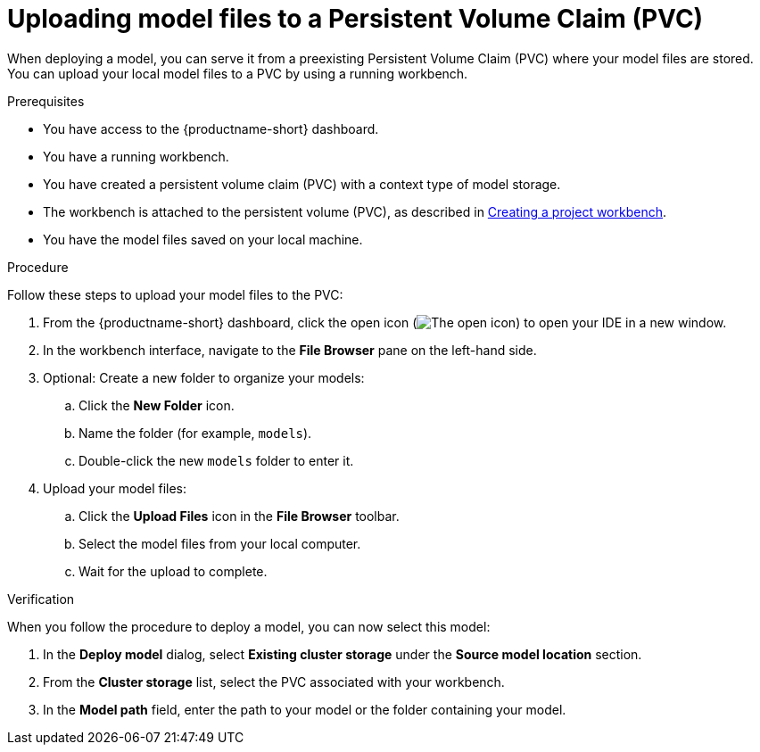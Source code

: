 :_module-type: PROCEDURE

[id="uploading-model-files-to-pvc_{context}"]

= Uploading model files to a Persistent Volume Claim (PVC)

When deploying a model, you can serve it from a preexisting Persistent Volume Claim (PVC) where your model files are stored. You can upload your local model files to a PVC by using a running workbench.

.Prerequisites

* You have access to the {productname-short} dashboard.
* You have a running workbench.
* You have created a persistent volume claim (PVC) with a context type of model storage.
ifndef::upstream[]
* The workbench is attached to the persistent volume (PVC), as described in link:{rhoaidocshome}{default-format-url}/working_on_data_science_projects/using-project-workbenches_projects#creating-a-project-workbench_projects[Creating a project workbench].
endif::[]
ifdef::upstream[]
* The workbench is attached to the persistent volume (PVC), as described in link:{odhdocshome}/working-on-data-science-projects/#creating-a-workbench-select-ide_projects[Creating a project workbench].
endif::[]
* You have the model files saved on your local machine.

.Procedure

Follow these steps to upload your model files to the PVC:

. From the {productname-short} dashboard, click the open icon (image:images/open.png[The open icon]) to open your IDE in a new window.
. In the workbench interface, navigate to the *File Browser* pane on the left-hand side.
. Optional: Create a new folder to organize your models:
.. Click the **New Folder** icon.
.. Name the folder (for example, `models`).
.. Double-click the new `models` folder to enter it.
. Upload your model files:
.. Click the *Upload Files* icon in the *File Browser* toolbar.
.. Select the model files from your local computer.
.. Wait for the upload to complete. 

.Verification

When you follow the procedure to deploy a model, you can now select this model:

. In the *Deploy model* dialog, select *Existing cluster storage* under the *Source model location* section.
. From the *Cluster storage* list, select the PVC associated with your workbench.
. In the **Model path** field, enter the path to your model or the folder containing your model.
